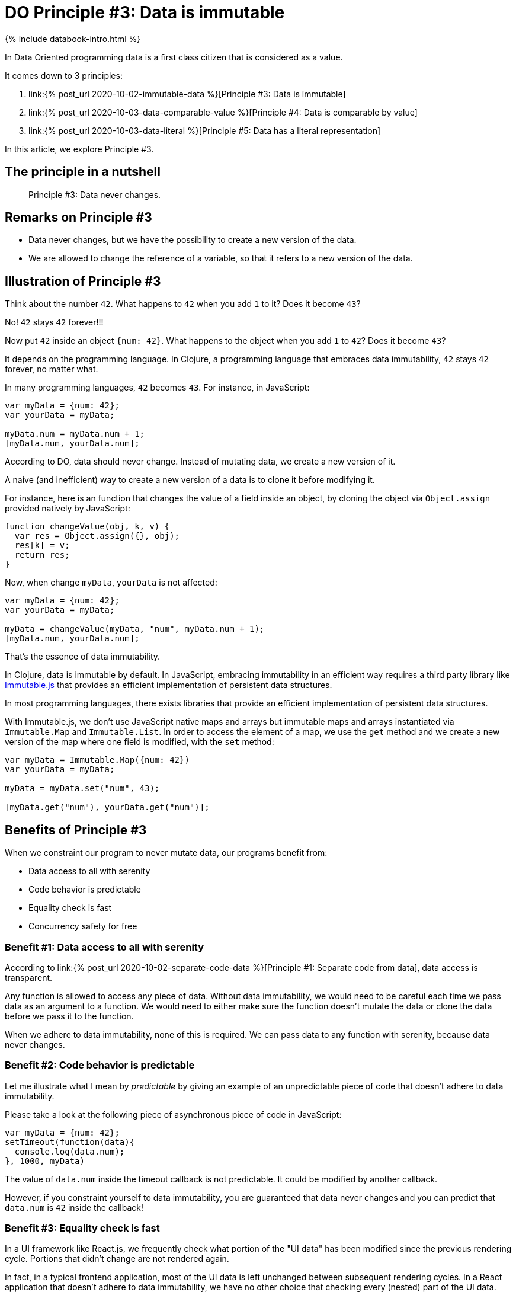 = DO Principle #3: Data is immutable
:page-layout: post
:page-description:  Principles of Data Oriented Programming. Principle #3: Data is immutable. Benefits and price. Pros and Cons. Simpler systems. Systems less complex. Object oriented programming. Functional programming.
:page-guid: 773E5FB2-5F72-41ED-8256-40B8D69E9C3E
:page-thumbnail: assets/klipse.png
:page-liquid:
:page-categories: databook
:page-bookorder: 02_03
:page-booktitle: Chapter 2, Part 3
:page-author: Yehonathan Sharvit
:page-date:   2020-10-02 11:31:24 +0200

++++
<script src="https://cdnjs.cloudflare.com/ajax/libs/immutable/3.8.2/immutable.min.js" integrity="sha512-myCdDiGJRYrvRb/VuJ67ljifYTJdc1jdEvL4c4ftX9o3N6EAnmD83c/7l2/91RCINZ7c8w21tiXDT7RDFjdc3g==" crossorigin="anonymous"></script>
++++

++++
{% include databook-intro.html %}
++++

In Data Oriented programming data is a first class citizen that is considered as a value.

It comes down to 3 principles:

. link:{% post_url 2020-10-02-immutable-data %}[Principle #3: Data is immutable]
. link:{% post_url 2020-10-03-data-comparable-value %}[Principle #4: Data is comparable by value]
. link:{% post_url 2020-10-03-data-literal %}[Principle #5: Data has a literal representation]


In this article, we explore Principle #3.

== The principle in a nutshell

[quote]
Principle #3: Data never changes.

== Remarks on Principle #3

* Data never changes, but we have the possibility to create a new version of the data.
* We are allowed to change the reference of a variable, so that it refers to a new version of the data.

== Illustration of Principle #3

Think about the number `42`. What happens to `42` when you add `1` to it? Does it become `43`?

No! `42` stays `42` forever!!!

Now put `42` inside an object `{num: 42}`. What happens to the object when you add `1` to `42`? Does it become `43`?


It depends on the programming language. In Clojure, a programming language that embraces data immutability,  `42` stays `42` forever, no matter what.

In many programming languages, `42` becomes `43`. For instance, in JavaScript:

[source, klipse-javascript]
----
var myData = {num: 42};
var yourData = myData;

myData.num = myData.num + 1;
[myData.num, yourData.num];
----

According to DO, data should never change. Instead of mutating data, we create a new version of it.

A naive (and inefficient) way to create a new version of a data is to clone it before modifying it.

For instance, here is an function that changes the value of a field inside an object, by cloning the object via `Object.assign` provided natively by JavaScript:

[source,klipse-javascript]
----
function changeValue(obj, k, v) {
  var res = Object.assign({}, obj);
  res[k] = v;
  return res;
}
----


Now, when change `myData`, `yourData` is not affected:

[source,klipse-javascript]
----
var myData = {num: 42};
var yourData = myData;

myData = changeValue(myData, "num", myData.num + 1);
[myData.num, yourData.num];
----

That's the essence of data immutability.


In Clojure, data is immutable by default. In JavaScript, embracing immutability in an efficient way requires a third party library like https://immutable-js.github.io/immutable-js[Immutable.js] that provides an efficient implementation of persistent data structures.

In most programming languages, there exists libraries that provide an efficient implementation of persistent data structures.

With Immutable.js, we don't use JavaScript native maps and arrays but immutable maps and arrays instantiated via `Immutable.Map` and `Immutable.List`.
In order to access the element of a map, we use the `get` method and we create a new version of the map where one field is modified, with the `set` method:

[source,klipse-javascript]
----
var myData = Immutable.Map({num: 42})
var yourData = myData;

myData = myData.set("num", 43);

[myData.get("num"), yourData.get("num")];
----


== Benefits of Principle #3

When we constraint our program to never mutate data, our programs benefit from:

* Data access to all with serenity
* Code behavior is predictable
* Equality check is fast
* Concurrency safety for free


=== Benefit #1: Data access to all with serenity

According to link:{% post_url 2020-10-02-separate-code-data %}[Principle #1: Separate code from data], data access is transparent.

Any function is allowed to access any piece of data. Without data immutability, we would need to be careful each time we pass data as an argument to a function.
We would need to either make sure the function doesn't mutate the data or clone the data before we pass it to the function.

When we adhere to data immutability, none of this is required. We can pass data to any function with serenity, because data never changes.


=== Benefit #2: Code behavior is predictable


Let me illustrate what I mean by _predictable_ by giving an example of an unpredictable piece of code that doesn't adhere to data immutability.


Please take a look at the following piece of asynchronous piece of code in JavaScript:

[source,klipse-javascript]
----
var myData = {num: 42};
setTimeout(function(data){
  console.log(data.num);
}, 1000, myData)
----

The value of `data.num` inside the timeout callback is not predictable. It could be modified by another callback.

However, if you constraint yourself to data immutability, you are guaranteed that data never changes and you can predict that `data.num` is `42` inside the callback!


=== Benefit #3: Equality check is fast

In a UI framework like React.js, we frequently check what portion of the "UI data" has been modified since the previous rendering cycle. Portions that didn't change are not rendered again.

In fact, in a typical frontend application, most of the UI data is left unchanged between subsequent rendering cycles. In a React application that doesn't adhere to data immutability, we have no other choice that checking every (nested) part of the UI data.


However in a React application that follows data immutability, we can optimize the comparison of the data for the case where data was not modified. Indeed, when the object address is the same, then we know for sure that the data did not change. Comparing object addresses is much faster than comparing all the fields.


Fast equality check could be leverage in any program that adhere to Principle #3.

=== Benefit #4: Concurrency safety for free


In a multi threaded environment, we usually use concurrency safety mechanisms (e.g. mutexes) to make sure the data is not modified by thread `A` while we access it in thread `B`.

In addition to the slight performance hit they cause, concurrency safety mechanisms is a burden for our minds and it makes code writing and reading much more difficult.

When we adhere to data immutability, no concurrency mechanism is required: the data you have in hand never changes!



== Price for Principle #3

There are no free meals. Applying Principle #3 comes at a price:

* Performance hit
* Need a library for persistent data structures


=== Price #1: Performance hit

As we mentioned earlier, there exist implementation of persistent data structures in most programming languages. But the most efficient implementation will always be a bit slower than the in-place mutation of the data.

In most applications, the performance hit is not significant. But it is something to keep in mind.


=== Price #2: Need a library for persistent data structures

As far as I know, Clojure is the only programming language where data is immutable by default.  For other languages, adhering to data immutability requires the inclusion a third party library.

The fact that the data structures are not native to the language means that it is difficult (if not impossible) to enforce the usage of immutable data across the board.

Also, when you integrate with other third party libraries (e.g. a chart library), you need first to convert your persistent data structure into a equivalent native data structure.


== Wrapping up


DO considers data as a value that never changes. When you adhere to this principle, your code is predictable even in a multi threaded environment without mutexes and equality check is fast.

However, it requires a non negligible mind shift and in all languages beside Clojure, you'd have to use a third party library that provides an efficient implementation of persistent data structures.


Continue your exploration of link:{% post_url 2020-09-27-do-principles %}[Data Oriented Programming principles] and move to link:{% post_url 2020-10-03-data-comparable-value %}[Principle #4: Data is comparable by value].

++++
{% include databook-intro.html %}
++++
